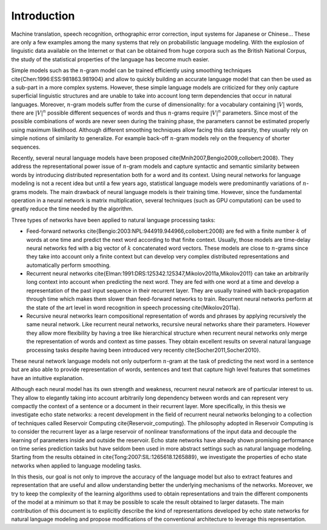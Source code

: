 Introduction
============

Machine translation, speech recognition, orthographic error correction,
input systems for Japanese or Chinese... These are only a few examples
among the many systems that rely on probabilistic language modeling.
With the explosion of linguistic data available on the Internet or
that can be obtained from huge corpora such as the British National
Corpus, the study of the statistical properties of the language has
become much easier. 

Simple models such as the :math:`n`-gram model can be trained efficiently
using smoothing techniques \cite{Chen:1996:ESS:981863.981904} and
allow to quickly building an accurate language model that can then
be used as a sub-part in a more complex systems. However, these simple
language models are criticized for they only capture superficial linguistic
structures and are unable to take into account long term dependencies
that occur in natural languages. Moreover, :math:`n`-gram models suffer
from the curse of dimensionality: for a vocabulary containing :math:`|V|`
words, there are :math:`|V|^{n}` possible different sequences of words
and thus :math:`n`-grams require :math:`|V|^{n}` parameters. Since most of the
possible combinations of words are never seen during the training
phase, the parameters cannot be estimated properly using maximum likelihood.
Although different smoothing techniques allow facing this data sparsity,
they usually rely on simple notions of similarity to generalize. For
example back-off :math:`n`-gram models rely on the frequency of shorter
sequences.

Recently, several neural language models have been proposed \cite{Mnih2007,Bengio2009,collobert:2008}.
They address the representational power issue of :math:`n`-gram models
and capture syntactic and semantic similarity between words by introducing
distributed representation both for a word and its context. Using
neural networks for language modeling is not a recent idea but until
a few years ago, statistical language models were predominantly variations
of :math:`n`-grams models. The main drawback of neural language models
is their training time. However, since the fundamental operation in
a neural network is matrix multiplication, several techniques (such
as GPU computation) can be used to greatly reduce the time needed
by the algorithm.

Three types of networks have been applied to natural language processing
tasks:


* 	Feed-forward networks \cite{Bengio:2003:NPL:944919.944966,collobert:2008}
	are fed with a finite number :math:`k` of words at one time and predict
	the next word according to that finite context. Usually, those models
	are time-delay neural networks fed with a big vector of :math:`k` concatenated
	word vectors. These models are close to :math:`n`-grams since they take
	into account only a finite context but can develop very complex distributed
	representations and automatically perform smoothing.

* 	Recurrent neural networks \cite{Elman:1991:DRS:125342.125347,Mikolov2011a,Mikolov2011}
	can take an arbitrarily long context into account when predicting
	the next word. They are fed with one word at a time and develop a
	representation of the past input sequence in their recurrent layer.
	They are usually trained with back-propagation through time which
	makes them slower than feed-forward networks to train. Recurrent neural
	networks perform at the state of the art level in word recognition
	in speech processing \cite{Mikolov2011a}.

* 	Recursive neural networks learn compositional representation of words
	and phrases by applying recursively the same neural network. Like
	recurrent neural networks, recursive neural networks share their parameters.
	However they allow more flexibility by having a tree like hierarchical
	structure when recurrent neural networks only merge the representation
	of words and context as time passes. They obtain excellent results
	on several natural language processing tasks despite having been introduced
	very recently \cite{Socher2011,Socher2010}.

These neural network language models not only outperform :math:`n`-gram
at the task of predicting the next word in a sentence but are also
able to provide representation of words, sentences and text that capture
high level features that sometimes have an intuitive explanation.

Although each neural model has its own strength and weakness, recurrent
neural network are of particular interest to us. They allow to elegantly
taking into account arbitrarily long dependency between words and
can represent very compactly the context of a sentence or a document
in their recurrent layer. More specifically, in this thesis we investigate
echo state networks: a recent development in the field of recurrent
neural networks belonging to a collection of techniques called Reservoir
Computing \cite{Reservoir_computing}. The philosophy adopted in Reservoir
Computing is to consider the recurrent layer as a large reservoir
of nonlinear transformations of the input data and decouple the learning
of parameters inside and outside the reservoir. Echo state networks
have already shown promising performance on time series prediction
tasks but have seldom been used in more abstract settings such as
natural language modeling. Starting from the results obtained in \cite{Tong:2007:SIL:1265618.1265889},
we investigate the properties of echo state networks when applied
to language modeling tasks. 

In this thesis, our goal is not only to improve the accuracy of the
language model but also to extract features and representation that
are useful and allow understanding better the underlying mechanisms
of the networks. Moreover, we try to keep the complexity of the learning
algorithms used to obtain representations and train the different
components of the model at a minimum so that it may be possible to
scale the result obtained to larger datasets. The main contribution
of this document is to explicitly describe the kind of representations
developed by echo state networks for natural language modeling and
propose modifications of the conventional architecture to leverage
this representation.